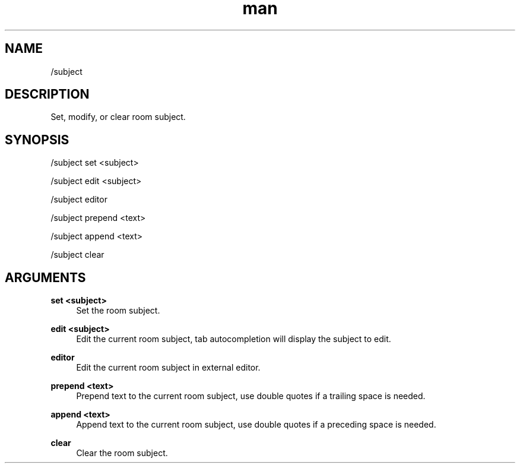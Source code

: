 .TH man 1 "2023-08-03" "0.13.1" "Profanity XMPP client"

.SH NAME
/subject

.SH DESCRIPTION
Set, modify, or clear room subject.

.SH SYNOPSIS
/subject set <subject>

.LP
/subject edit <subject>

.LP
/subject editor

.LP
/subject prepend <text>

.LP
/subject append <text>

.LP
/subject clear

.LP

.SH ARGUMENTS
.PP
\fBset <subject>\fR
.RS 4
Set the room subject.
.RE
.PP
\fBedit <subject>\fR
.RS 4
Edit the current room subject, tab autocompletion will display the subject to edit.
.RE
.PP
\fBeditor\fR
.RS 4
Edit the current room subject in external editor.
.RE
.PP
\fBprepend <text>\fR
.RS 4
Prepend text to the current room subject, use double quotes if a trailing space is needed.
.RE
.PP
\fBappend <text>\fR
.RS 4
Append text to the current room subject, use double quotes if a preceding space is needed.
.RE
.PP
\fBclear\fR
.RS 4
Clear the room subject.
.RE
